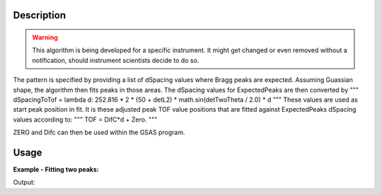 .. algorithm::

.. summary::

.. alias::

.. properties::

Description
-----------

.. warning::

   This algorithm is being developed for a specific instrument. It might get changed or even 
   removed without a notification, should instrument scientists decide to do so.

The pattern is specified by providing a list of dSpacing values where Bragg peaks are expected. Assuming Guassian shape, the algorithm then fits peaks in those areas. The dSpacing values for ExpectedPeaks are then converted by
"""
dSpacingToTof = lambda d: 252.816 * 2 * (50 + detL2) * math.sin(detTwoTheta / 2.0) * d
"""
These values are used as start peak position in fit. It is these adjusted peak TOF value positions that are fitted against ExpectedPeaks dSpacing values according to:
"""
TOF = DifC*d + Zero.
"""

ZERO and Difc can then be used within the GSAS program.

Usage
-----

**Example - Fitting two peaks:**

.. testcode:: ExTwoPeaks

   # Two B2B peaks
   peak1 = "name=BackToBackExponential,I=4000,A=1,B=0.5,X0=12000,S=350"
   peak2 = "name=BackToBackExponential,I=5000,A=1,B=0.7,X0=35000,S=300"

   # Create workpsace with the above peaks and a single detector pixel
   ws = CreateSampleWorkspace(Function="User Defined",
                              UserDefinedFunction=peak1 + ";" + peak2,
                              NumBanks=1,
                              BankPixelWidth=1,
                              XMin=6000,
                              XMax=45000,
                              BinWidth=10)

   # Update instrument geometry to something that would allow converting to some sane dSpacing values
   EditInstrumentGeometry(Workspace = ws, L2 = [1.5], Polar = [90], PrimaryFlightPath = 50)

   # Run the algorithm
   difc, zero = EnginXFitPeaks(ws, 0, [0.6, 1.9])

   # Print the results
   print "Difc:", difc
   print "Zero:", zero

Output:

.. testoutput:: ExTwoPeaks

   Difc: 49019.4561189
   Zero: -58131.0062365

.. categories::

